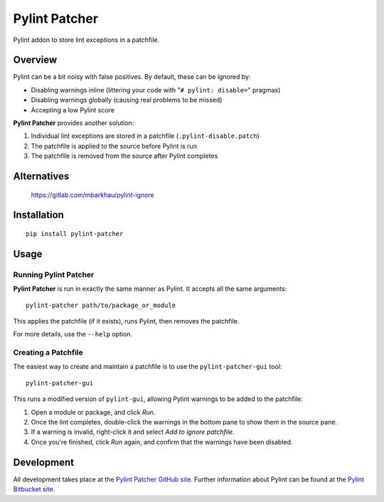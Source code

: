 =======================
Pylint Patcher
=======================
.. image:: https://travis-ci.org/sneakypete81/pylint-patcher.png?branch=master
   :alt: Build Status
   :target: https://travis-ci.org/sneakypete81/pylint-patcher

.. image:: https://badge.fury.io/py/pylint-patcher.svg
   :alt: Python Package Index (PyPI)
   :target: https://pypi.python.org/pypi/pylint-patcher

Pylint addon to store lint exceptions in a patchfile.

Overview
=======================
Pylint can be a bit noisy with false positives. By default, these can be ignored by:

* Disabling warnings inline (littering your code with "``# pylint: disable=``" pragmas)
* Disabling warnings globally (causing real problems to be missed)
* Accepting a low Pylint score

**Pylint Patcher** provides another solution:

#) Individual lint exceptions are stored in a patchfile (``.pylint-disable.patch``)
#) The patchfile is applied to the source before Pylint is run
#) The patchfile is removed from the source after Pylint completes


Alternatives
=======================
    https://gitlab.com/mbarkhau/pylint-ignore

Installation
========================
::

    pip install pylint-patcher

Usage
========================
Running Pylint Patcher
------------------------
**Pylint Patcher** is run in exactly the same manner as Pylint. It accepts all the same arguments::

    pylint-patcher path/to/package_or_module

This applies the patchfile (if it exists), runs Pylint, then removes the patchfile.

For more details, use the ``--help`` option.

Creating a Patchfile
------------------------
The easiest way to create and maintain a patchfile is to use the ``pylint-patcher-gui`` tool::

    pylint-patcher-gui

This runs a modified version of ``pylint-gui``, allowing Pylint warnings to be added to the patchfile:

#) Open a module or package, and click *Run*.
#) Once the lint completes, double-click the warnings in the bottom pane to show them in the source pane.
#) If a warning is invalid, right-click it and select *Add to ignore patchfile*.
#) Once you're finished, click *Run* again, and confirm that the warnings have been disabled.

Development
========================
All development takes place at the `Pylint Patcher GitHub site <https://github.com/sneakypete81/pylint-patcher>`__.
Further information about Pylint can be found at the `Pylint Bitbucket site <https://bitbucket.org/logilab/pylint>`__.
